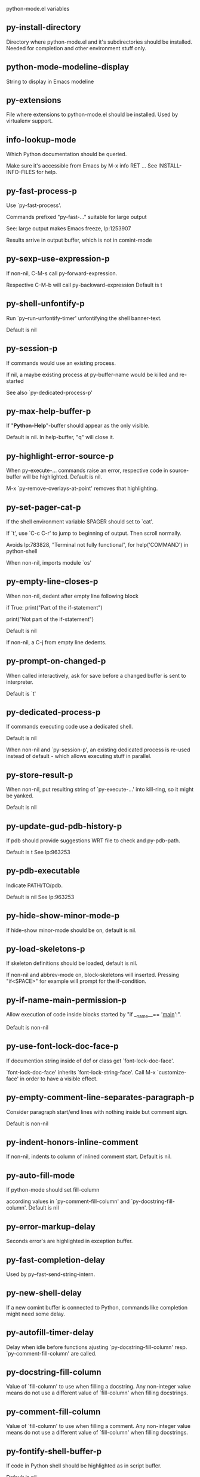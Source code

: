 python-mode.el variables

** py-install-directory
   Directory where python-mode.el and it's subdirectories should be installed. Needed for completion and other environment stuff only. 

** python-mode-modeline-display
   String to display in Emacs modeline 

** py-extensions
   File where extensions to python-mode.el should be installed. Used by virtualenv support. 

** info-lookup-mode
   Which Python documentation should be queried.

Make sure it's accessible from Emacs by M-x info RET ...
See INSTALL-INFO-FILES for help. 

** py-fast-process-p
   Use `py-fast-process'.

Commands prefixed "py-fast-..." suitable for large output

See: large output makes Emacs freeze, lp:1253907

Results arrive in output buffer, which is not in comint-mode

** py-sexp-use-expression-p
   If non-nil, C-M-s call py-forward-expression. 

Respective C-M-b will call py-backward-expression
Default is t

** py-shell-unfontify-p
   Run `py--run-unfontify-timer' unfontifying the shell banner-text.

Default is nil 

** py-session-p
   If commands would use an existing process.

If nil, a maybe existing process at py-buffer-name would be killed and re-started

See also `py-dedicated-process-p'


** py-max-help-buffer-p
   If "*Python-Help*"-buffer should appear as the only visible.

Default is nil. In help-buffer, "q" will close it.  

** py-highlight-error-source-p
   When py-execute-... commands raise an error, respective code in source-buffer will be highlighted. Default is nil.

M-x `py-remove-overlays-at-point' removes that highlighting.
 

** py-set-pager-cat-p
   If the shell environment variable $PAGER should set to `cat'.

If `t', use `C-c C-r' to jump to beginning of output. Then scroll normally.

Avoids lp:783828, "Terminal not fully functional", for help('COMMAND') in python-shell

When non-nil, imports module `os' 

** py-empty-line-closes-p
   When non-nil, dedent after empty line following block

if True:
    print("Part of the if-statement")

print("Not part of the if-statement")

Default is nil

If non-nil, a C-j from empty line dedents.

** py-prompt-on-changed-p
   When called interactively, ask for save before a changed buffer is sent to interpreter.

Default is `t'

** py-dedicated-process-p
   If commands executing code use a dedicated shell.

Default is nil

When non-nil and `py-session-p', an existing dedicated process is re-used instead of default - which allows executing stuff in parallel.


** py-store-result-p
   When non-nil, put resulting string of `py-execute-...' into kill-ring, so it might be yanked.

Default is nil

** py-update-gud-pdb-history-p
   If pdb should provide suggestions WRT file to check and py-pdb-path.

Default is t
See lp:963253


** py-pdb-executable
   Indicate PATH/TO/pdb.

Default is nil
See lp:963253


** py-hide-show-minor-mode-p
   If hide-show minor-mode should be on, default is nil. 

** py-load-skeletons-p
   If skeleton definitions should be loaded, default is nil.

If non-nil and abbrev-mode on, block-skeletons will inserted.
Pressing "if<SPACE>" for example will prompt for the if-condition.


** py-if-name-main-permission-p
   Allow execution of code inside blocks started
by "if __name__== '__main__':".

Default is non-nil

** py-use-font-lock-doc-face-p
   If documention string inside of def or class get `font-lock-doc-face'.

`font-lock-doc-face' inherits `font-lock-string-face'.
Call M-x `customize-face' in order to have a visible effect. 

** py-empty-comment-line-separates-paragraph-p
   Consider paragraph start/end lines with nothing inside but comment sign.

Default is  non-nil

** py-indent-honors-inline-comment
   If non-nil, indents to column of inlined comment start.
Default is nil. 

** py-auto-fill-mode
   If python-mode should set fill-column

according values in `py-comment-fill-column' and `py-docstring-fill-column'.
Default is  nil

** py-error-markup-delay
   Seconds error's are highlighted in exception buffer. 

** py-fast-completion-delay
   Used by py--fast-send-string-intern. 

** py-new-shell-delay
   If a new comint buffer is connected to Python, commands like completion might need some delay. 

** py-autofill-timer-delay
   Delay when idle before functions ajusting  `py-docstring-fill-column' resp. `py-comment-fill-column' are called. 

** py-docstring-fill-column
   Value of `fill-column' to use when filling a docstring.
Any non-integer value means do not use a different value of
`fill-column' when filling docstrings.

** py-comment-fill-column
   Value of `fill-column' to use when filling a comment.
Any non-integer value means do not use a different value of
`fill-column' when filling docstrings.

** py-fontify-shell-buffer-p
   If code in Python shell should be highlighted as in script buffer.

Default is nil.

If `t', related vars like `comment-start' will be set too.
Seems convenient when playing with stuff in IPython shell
Might not be TRT when a lot of output arrives 

** py-modeline-display-full-path-p
   If the full PATH/TO/PYTHON should be displayed in shell modeline.

Default is nil. Note: when `py-shell-name' is specified with path, it's shown as an acronym in buffer-name already. 

** py-modeline-acronym-display-home-p
   If the modeline acronym should contain chars indicating the home-directory.

Default is nil 

** py-timer-close-completions-p
   If `py-timer-close-completion-buffer' should run, default is non-nil. 

** py-smart-operator-mode-p
   If python-mode calls `smart-operator-mode-on'

Default is nil. 

** py-autopair-mode
   If python-mode calls (autopair-mode-on)

Default is nil
Load `autopair-mode' written by Joao Tavora <joaotavora [at] gmail.com>
URL: http://autopair.googlecode.com 

** py-indent-no-completion-p
   If completion function should insert a TAB when no completion found.

Default is `nil'

** py-company-pycomplete-p
   Load company-pycomplete stuff. Default is  nil

** py-auto-complete-p
   Run python-mode's built-in auto-completion via py-complete-function. Default is  nil

** py-tab-shifts-region-p
   If `t', TAB will indent/cycle the region, not just the current line.

Default is  nil
See also `py-tab-indents-region-p'

** py-tab-indents-region-p
   When `t' and first TAB doesn't shift, indent-region is called.

Default is  nil
See also `py-tab-shifts-region-p'

** py-block-comment-prefix-p
   If py-comment inserts py-block-comment-prefix.

Default is t

** py-org-cycle-p
   When non-nil, command `org-cycle' is available at shift-TAB, <backtab>

Default is nil. 

** py-set-complete-keymap-p
   If `py-complete-initialize', which sets up enviroment for Pymacs based py-complete, should load it's keys into `python-mode-map'

Default is nil.
See also resp. edit `py-complete-set-keymap' 

** py-outline-minor-mode-p
   If outline minor-mode should be on, default is `t'. 

** py-guess-py-install-directory-p
   If in cases, `py-install-directory' isn't set,  `py-set-load-path'should guess it from `buffer-file-name'. 

** py-load-pymacs-p
   If Pymacs related stuff should be loaded.

Default is nil.

Pymacs has been written by François Pinard and many others.
See original source: http://pymacs.progiciels-bpi.ca

** py-verbose-p
   If functions should report results.

Default is nil. 

** py-sexp-function
   When set, it's value is called instead of `forward-sexp', `backward-sexp'

Default is nil. 

** py-close-provides-newline
   If a newline is inserted, when line after block isn't empty. Default is non-nil.

When non-nil, `py-end-of-def' and related will work faster

** py-dedent-keep-relative-column
   If point should follow dedent or kind of electric move to end of line. Default is t - keep relative position. 

** py-indent-honors-multiline-listing
   If `t', indents to 1+ column of opening delimiter. If `nil', indent adds one level to the beginning of statement. Default is `nil'. 

** py-indent-paren-spanned-multilines-p
   If non-nil, indents elements of list a value of `py-indent-offset' to first element:

def foo():
    if (foo &&
            baz):
        bar()

Default lines up with first element:

def foo():
    if (foo &&
        baz):
        bar()

	
** py-closing-list-dedents-bos
   When non-nil, indent list's closing delimiter like start-column.

It will be lined up under the first character of
 the line that starts the multi-line construct, as in:

my_list = [
    1, 2, 3,
    4, 5, 6,
]

result = some_function_that_takes_arguments(
    'a', 'b', 'c',
    'd', 'e', 'f',
)

Default is nil, i.e.

my_list = [
    1, 2, 3,
    4, 5, 6,
    ]
result = some_function_that_takes_arguments(
    'a', 'b', 'c',
    'd', 'e', 'f',
    )

Examples from PEP8

** py-imenu-max-items
   Python-mode specific `imenu-max-items'

** py-closing-list-space
   Number of chars, closing parenthesis outdent from opening, default is 1 

** py-max-specpdl-size
   Heuristic exit. Limiting number of recursive calls by py-forward-statement and related functions. Default is max-specpdl-size.

This threshold is just an approximation. It might set far higher maybe.

See lp:1235375. In case code is not to navigate due to errors, `which-function-mode' and others might make Emacs hang. Rather exit than. 

** py-closing-list-keeps-space
   If non-nil, closing parenthesis dedents onto column of opening plus `py-closing-list-space', default is nil 

** py-electric-kill-backward-p
   Affects `py-electric-backspace'. Default is nil.

If behind a delimited form of braces, brackets or parentheses,
backspace will kill it's contents

With when cursor after
my_string[0:1]
--------------^

==>

my_string[]
----------^

In result cursor is insided emptied delimited form.

** py-electric-colon-active-p
   `py-electric-colon' feature.  Default is `nil'. See lp:837065 for discussions.

See also `py-electric-colon-bobl-only' 

** py-electric-colon-bobl-only
   When inserting a colon, do not indent lines unless at beginning of block

See lp:1207405 resp. `py-electric-colon-active-p' 

** py-electric-yank-active-p
    When non-nil, `yank' will be followed by an `indent-according-to-mode'.

Default is nil

** py-electric-colon-greedy-p
   If py-electric-colon should indent to the outmost reasonable level.

If nil, default, it will not move from at any reasonable level. 

** py-electric-colon-newline-and-indent-p
   If non-nil, `py-electric-colon' will call `newline-and-indent'.  Default is `nil'. 

** py-electric-comment-p
   If "#" should call `py-electric-comment'. Default is `nil'. 

** py-electric-comment-add-space-p
   If py-electric-comment should add a space.  Default is `nil'. 

** py-mark-decorators
   If py-mark-def-or-class functions should mark decorators too. Default is `nil'. 

** py-defun-use-top-level-p
   When non-nil, keys C-M-a, C-M-e address top-level form.

Default is nil.

Beginning- end-of-defun forms use
commands `py-beginning-of-top-level', `py-end-of-top-level'

mark-defun marks top-level form at point etc.

** py-tab-indent
   Non-nil means TAB in Python mode calls `py-indent-line'.

** py-return-key
   Which command <return> should call. 

** py-complete-function
   When set, enforces function todo completion, default is `py-fast-complete'.

Might not affect IPython, as `py-shell-complete' is the only known working here.
Normally python-mode knows best which function to use. 

** py-encoding-string
   Default string specifying encoding of a Python file. 

** py-shebang-startstring
   Detecting the shell in head of file. 

** py-flake8-command
   Which command to call flake8.

If empty, python-mode will guess some 

** py-flake8-command-args
   Arguments used by flake8.

Default is the empty string. 

** py-message-executing-temporary-file
   If execute functions using a temporary file should message it. Default is `t'.

Messaging increments the prompt counter of IPython shell. 

** py-execute-no-temp-p
   Seems Emacs-24.3 provided a way executing stuff without temporary files. 

** py-lhs-inbound-indent
   When line starts a multiline-assignment: How many colums indent should be more than opening bracket, brace or parenthesis. 

** py-continuation-offset
   Additional amount of offset to give for some continuation lines.
Continuation lines are those that immediately follow a backslash
terminated line. 

** py-indent-tabs-mode
   Python-mode starts `indent-tabs-mode' with the value specified here, default is nil. 

** py-smart-indentation
   Should `python-mode' try to automagically set some indentation variables?
When this variable is non-nil, two things happen when a buffer is set
to `python-mode':

 1. `py-indent-offset' is guessed from existing code in the buffer.
 Only guessed values between 2 and 8 are considered.  If a valid
 guess can't be made (perhaps because you are visiting a new
 file), then the value in `py-indent-offset' is used.

 2. `tab-width' is setq to `py-indent-offset' if not equal
 already. `indent-tabs-mode' inserts one tab one
 indentation level, otherwise spaces are used.

 Note that both these settings occur *after* `python-mode-hook' is run,
 so if you want to defeat the automagic configuration, you must also
 set `py-smart-indentation' to nil in your `python-mode-hook'.

** py-block-comment-prefix
   String used by M-x comment-region to comment out a block of code.
This should follow the convention for non-indenting comment lines so
that the indentation commands won't get confused (i.e., the string
should be of the form `#x...' where `x' is not a blank or a tab, and
 `...' is arbitrary).  However, this string should not end in whitespace.

** py-indent-offset
   Amount of offset per level of indentation.
 `M-x py-guess-indent-offset' can usually guess a good value when
you're editing someone else's Python code.

** py-backslashed-lines-indent-offset
   Amount of offset per level of indentation of backslashed.
No semantic indent,  which diff to `py-indent-offset' indicates 

** py-pdb-path
   Where to find pdb.py. Edit this according to your system.

If you ignore the location `M-x py-guess-pdb-path' might display it.

** py-indent-comments
   When t, comment lines are indented. 

** py-uncomment-indents-p
   When non-nil, after uncomment indent lines. 

** py-separator-char
   Values set by defcustom only will not be seen in batch-mode. 

** py-custom-temp-directory
   If set, will take precedence over guessed values from `py-temp-directory'. Default is the empty string. 

** py-beep-if-tab-change
   Ring the bell if `tab-width' is changed.
If a comment of the form

                           	# vi:set tabsize=<number>:

is found before the first code line when the file is entered, and the
current value of (the general Emacs variable) `tab-width' does not
equal <number>, `tab-width' is set to <number>, a message saying so is
displayed in the echo area, and if `py-beep-if-tab-change' is non-nil
the Emacs bell is also rung as a warning.

** py-jump-on-exception
   Jump to innermost exception frame in Python output buffer.
When this variable is non-nil and an exception occurs when running
Python code synchronously in a subprocess, jump immediately to the
source code of the innermost traceback frame.

** py-ask-about-save
   If not nil, ask about which buffers to save before executing some code.
Otherwise, all modified buffers are saved without asking.

** py-delete-function
   Function called by `py-electric-delete' when deleting forwards.

** py-pdbtrack-do-tracking-p
   Controls whether the pdbtrack feature is enabled or not.
When non-nil, pdbtrack is enabled in all comint-based buffers,
e.g. shell buffers and the *Python* buffer.  When using pdb to debug a
Python program, pdbtrack notices the pdb prompt and displays the
source file and line that the program is stopped at, much the same way
as gud-mode does for debugging C programs with gdb.

** py-pdbtrack-filename-mapping
   Supports mapping file paths when opening file buffers in pdbtrack.
When non-nil this is an alist mapping paths in the Python interpreter
to paths in Emacs.

** py-pdbtrack-minor-mode-string
   String to use in the minor mode list when pdbtrack is enabled.

** py-import-check-point-max
   Maximum number of characters to search for a Java-ish import statement.
When `python-mode' tries to calculate the shell to use (either a
CPython or a Jython shell), it looks at the so-called `shebang' line
                           -- i.e. #! line.  If that's not available, it looks at some of the
file heading imports to see if they look Java-like.

** py-jython-packages
   Imported packages that imply `jython-mode'.

** py-current-defun-show
   If `py-current-defun' should jump to the definition, highlight it while waiting PY-WHICH-FUNC-DELAY seconds, before returning to previous position.

Default is `t'.

** py-current-defun-delay
   When called interactively, `py-current-defun' should wait PY-WHICH-FUNC-DELAY seconds at the definition name found, before returning to previous position. 

** py-python-send-delay
   Seconds to wait for output, used by `py--send-...' functions.

See also py-ipython-send-delay

** py-ipython-send-delay
   Seconds to wait for output, used by `py--send-...' functions.

See also py-python-send-delay

** py-master-file
   If non-nil, M-x py-execute-buffer executes the named
master file instead of the buffer's file.  If the file name has a
relative path, the value of variable `default-directory' for the
buffer is prepended to come up with a file name.

Beside you may set this variable in the file's local
variable section, e.g.:

                           # Local Variables:
                           # py-master-file: "master.py"
                           # End:

                           

** py-pychecker-command
   Shell command used to run Pychecker.

** py-pychecker-command-args
   String arguments to be passed to pychecker.

** py-pyflakes-command
   Shell command used to run Pyflakes.

** py-pyflakes-command-args
   String arguments to be passed to pyflakes.

Default is ""

** py-pep8-command
   Shell command used to run pep8.

** py-pep8-command-args
   String arguments to be passed to pylint.

Default is "" 

** py-pyflakespep8-command
   Shell command used to run `pyflakespep8'.

** py-pyflakespep8-command-args
   string arguments to be passed to pyflakespep8.

Default is "" 

** py-pylint-command
   Shell command used to run Pylint.

** py-pylint-command-args
   String arguments to be passed to pylint.

Default is "--errors-only" 

** py-shell-input-prompt-1-regexp
   A regular expression to match the input prompt of the shell.

** py-shell-input-prompt-2-regexp
   A regular expression to match the input prompt of the shell after the
first line of input.

** py-shell-prompt-read-only
   If non-nil, the python prompt is read only.  Setting this
variable will only effect new shells.

** py-honor-IPYTHONDIR-p
   When non-nil ipython-history file is constructed by $IPYTHONDIR
followed by "/history". Default is nil.

Otherwise value of py-ipython-history is used. 

** py-ipython-history
   ipython-history default file. Used when py-honor-IPYTHONDIR-p is nil (default) 

** py-honor-PYTHONHISTORY-p
   When non-nil python-history file is set by $PYTHONHISTORY
Default is nil.

Otherwise value of py-python-history is used. 

** py-python-history
   python-history default file. Used when py-honor-PYTHONHISTORY-p is nil (default) 

** py-switch-buffers-on-execute-p
   When non-nil switch to the Python output buffer.

If `py-keep-windows-configuration' is t, this will take precedence over setting here. 

** py-split-window-on-execute
   When non-nil split windows.

Default is just-two - when code is send to interpreter, split screen into source-code buffer and current py-shell result.

Other buffer will be hidden that way.

When set to `t', python-mode tries to reuse existing windows and will split only if needed.

With 'always, results will displayed in a new window.

Both `t' and `always' is experimental still.

For the moment: If a multitude of python-shells/buffers should be
visible, open them manually and set `py-keep-windows-configuration' to `t'.



** py-split-windows-on-execute-function
   How window should get splitted to display results of py-execute-... functions. 

** py-hide-show-keywords
   Keywords composing visible heads. 

** py-hide-show-hide-docstrings
   Controls if doc strings can be hidden by hide-show

** py-hide-comments-when-hiding-all
   Hide the comments too when you do an `hs-hide-all'.

** py-outline-mode-keywords
   Keywords composing visible heads. 

** python-mode-hook
   Hook run after entering python-mode-modeline-display mode.
No problems result if this variable is not bound.
`add-hook' automatically binds it.  (This is true for all hook variables.)

** py-shell-name
   A PATH/TO/EXECUTABLE or default value `py-shell' may look for, if no shell is specified by command.

On Windows default is C:/Python27/python
--there is no garantee it exists, please check your system--

Else python

** py-python-command
   Make sure, the directory where python.exe resides in in the PATH-variable.

Windows: If needed, edit in "Advanced System Settings/Environment Variables" Commonly "C:\\Python27\\python.exe"
With Anaconda for example the following works here:
"C:\\Users\\My-User-Name\\Anaconda\\Scripts\\python.exe"

Else /usr/bin/python

** py-python-command-args
   String arguments to be used when starting a Python shell.

** py-python2-command
   Make sure, the directory where python.exe resides in in the PATH-variable.

Windows: If needed, edit in "Advanced System Settings/Environment Variables" Commonly "C:\\Python27\\python.exe"
With Anaconda for example the following works here:
"C:\\Users\\My-User-Name\\Anaconda\\Scripts\\python.exe"

Else /usr/bin/python

** py-python2-command-args
   String arguments to be used when starting a Python shell.

** py-python3-command
   A PATH/TO/EXECUTABLE or default value `py-shell' may look for, if
  no shell is specified by command.

On Windows see C:/Python3/python.exe
--there is no garantee it exists, please check your system--

At GNU systems see /usr/bin/python3

** py-python3-command-args
   String arguments to be used when starting a Python3 shell.

** py-ipython-command
   A PATH/TO/EXECUTABLE or default value `M-x IPython RET' may look for, if no IPython-shell is specified by command.

On Windows default is "C:\\Python27\\python.exe"
While with Anaconda for example the following works here:
"C:\\Users\\My-User-Name\\Anaconda\\Scripts\\ipython.exe"

Else /usr/bin/ipython

** py-ipython-command-args
   String arguments to be used when starting a Python shell.
At Windows make sure ipython-script.py is PATH. Also setting PATH/TO/SCRIPT here should work, for example;
C:\Python27\Scripts\ipython-script.py
With Anaconda the following is known to work:
"C:\\Users\\My-User-Name\\Anaconda\\Scripts\\ipython-script-py"


** py-jython-command
   A PATH/TO/EXECUTABLE or default value `M-x Jython RET' may look for, if no Jython-shell is specified by command.

Not known to work at windows
Default /usr/bin/jython

** py-jython-command-args
   String arguments to be used when starting a Python shell.

** py-shell-toggle-1
   A PATH/TO/EXECUTABLE or default value used by `py-toggle-shell'. 

** py-shell-toggle-2
   A PATH/TO/EXECUTABLE or default value used by `py-toggle-shell'. 

** py--imenu-create-index-p
   Non-nil means Python mode creates and displays an index menu of functions and global variables. 

** py-match-paren-mode
   Non-nil means, cursor will jump to beginning or end of a block.
This vice versa, to beginning first.
Sets `py-match-paren-key' in python-mode-map.
Customize `py-match-paren-key' which key to use. 

** py-match-paren-key
   String used by M-x comment-region to comment out a block of code.
This should follow the convention for non-indenting comment lines so
that the indentation commands won't get confused (i.e., the string
should be of the form `#x...' where `x' is not a blank or a tab, and
                               `...' is arbitrary).  However, this string should not end in whitespace.

** py-kill-empty-line
   If t, py-indent-forward-line kills empty lines. 

** py-imenu-show-method-args-p
   Controls echoing of arguments of functions & methods in the Imenu buffer.
When non-nil, arguments are printed.

** py-use-local-default
   If `t', py-shell will use `py-shell-local-path' instead
of default Python.

Making switch between several virtualenv's easier,
                               `python-mode' should deliver an installer, so named-shells pointing to virtualenv's will be available. 

** py-edit-only-p
   When `t' `python-mode' will not take resort nor check for installed Python executables. Default is nil.

See bug report at launchpad, lp:944093. 

** py-force-py-shell-name-p
   When `t', execution with kind of Python specified in `py-shell-name' is enforced, possibly shebang doesn't take precedence. 

** python-mode-v5-behavior-p
   Execute region through `shell-command-on-region' as
v5 did it - lp:990079. This might fail with certain chars - see UnicodeEncodeError lp:550661

** py-trailing-whitespace-smart-delete-p
   Default is nil. When t, python-mode calls
    (add-hook 'before-save-hook 'delete-trailing-whitespace nil 'local)

Also commands may delete trailing whitespace by the way.
When editing other peoples code, this may produce a larger diff than expected 

** py-newline-delete-trailing-whitespace-p
   Delete trailing whitespace maybe left by `py-newline-and-indent'.

Default is `t'. See lp:1100892 

** py--warn-tmp-files-left-p
   Messages a warning, when `py-temp-directory' contains files susceptible being left by previous Python-mode sessions. See also lp:987534 

** py-complete-ac-sources
   List of auto-complete sources assigned to `ac-sources' in `py-complete-initialize'.

Default is known to work an Ubuntu 14.10 - having python-
mode, pymacs and auto-complete-el, with the following minimal
emacs initialization:

(require 'pymacs)
(require 'auto-complete-config)
(ac-config-default)



** py-remove-cwd-from-path
   Whether to allow loading of Python modules from the current directory.
If this is non-nil, Emacs removes '' from sys.path when starting
a Python process.  This is the default, for security
reasons, as it is easy for the Python process to be started
without the user's realization (e.g. to perform completion).

** py-shell-local-path
   If `py-use-local-default' is non-nil, `py-shell' will use EXECUTABLE indicated here incl. path. 

** py-python-edit-version
   When not empty, fontify according to Python version specified.

Default is the empty string, a useful value "python3" maybe.

When empty, version is guessed via `py-choose-shell'. 

** py-ipython-execute-delay
   Delay needed by execute functions when no IPython shell is running. 

** py--imenu-create-index-function
   Switch between `py--imenu-create-index-new', which also lists modules variables,  and series 5. index-machine

** py-docstring-style
   Implemented styles are DJANGO, ONETWO, PEP-257, PEP-257-NN,
SYMMETRIC, and NIL.

A value of NIL won't care about quotes
position and will treat docstrings a normal string, any other
value may result in one of the following docstring styles:

DJANGO:

    """
    Process foo, return bar.
    """

    """
    Process foo, return bar.

    If processing fails throw ProcessingError.
    """

ONETWO:

    """Process foo, return bar."""

    """
    Process foo, return bar.

    If processing fails throw ProcessingError.

    """

PEP-257:

    """Process foo, return bar."""

    """Process foo, return bar.

    If processing fails throw ProcessingError.

    """

PEP-257-NN:

    """Process foo, return bar."""

    """Process foo, return bar.

    If processing fails throw ProcessingError.
    """

SYMMETRIC:

    """Process foo, return bar."""

    """
    Process foo, return bar.

    If processing fails throw ProcessingError.
    """

** py-execute-directory
   When set, stores the file's default directory-name py-execute-... functions act upon.

Used by Python-shell for output of `py-execute-buffer' and related commands. See also `py-use-current-dir-when-execute-p'

** py-use-current-dir-when-execute-p
   When `t', current directory is used by Python-shell for output of `py-execute-buffer' and related commands.

See also `py-execute-directory'

** py-keep-shell-dir-when-execute-p
   Don't change Python shell's current working directory when sending code.

See also `py-execute-directory'

** py-fileless-buffer-use-default-directory-p
   When `py-use-current-dir-when-execute-p' is non-nil and no buffer-file exists, value of `default-directory' sets current working directory of Python output shell

** py-check-command
   Command used to check a Python file.

** py-ffap-p
   Select python-modes way to find file at point.

Default is nil 

** py-keep-windows-configuration
   Takes precedence over `py-split-window-on-execute' and `py-switch-buffers-on-execute-p'.

See lp:1239498

To suppres window-changes due to error-signaling also, set `py-keep-windows-configuration' onto 'force

Default is nil 

** py-shell-prompt-regexp
   Regular Expression matching top-level input prompt of python shell.
It should not contain a caret (^) at the beginning.

** py-shell-prompt-output-regexp
   Regular Expression matching output prompt of python shell.
It should not contain a caret (^) at the beginning.

** py-debug-p
   When non-nil, keep resp. store information useful for debugging.

Temporary files are not deleted. Other functions might implement
some logging etc. 

** py-section-start
   Delimit arbitrary chunks of code. 

** py-section-end
   Delimit arbitrary chunks of code. 

** py-paragraph-re
   An empty line followed by a non-whitespace at column 1

** py-compilation-regexp-alist
   Fetch errors from Py-shell.
hooked into `compilation-error-regexp-alist'  

** py-underscore-word-syntax-p
   If underscore chars should be of syntax-class `word', not of `symbol'.

Underscores in word-class makes `forward-word' etc. travel the indentifiers. Default is `t'.

See bug report at launchpad, lp:940812 


